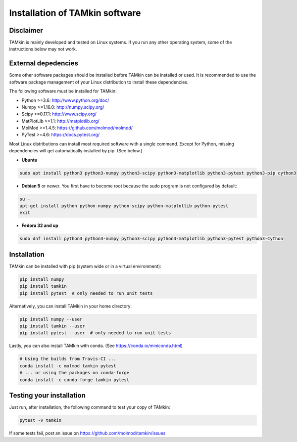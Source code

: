 ..
    : TAMkin is a post-processing toolkit for normal mode analysis, thermochemistry
    : and reaction kinetics.
    : Copyright (C) 2008-2012 Toon Verstraelen <Toon.Verstraelen@UGent.be>, An Ghysels
    : <An.Ghysels@UGent.be> and Matthias Vandichel <Matthias.Vandichel@UGent.be>
    : Center for Molecular Modeling (CMM), Ghent University, Ghent, Belgium; all
    : rights reserved unless otherwise stated.
    :
    : This file is part of TAMkin.
    :
    : TAMkin is free software; you can redistribute it and/or
    : modify it under the terms of the GNU General Public License
    : as published by the Free Software Foundation; either version 3
    : of the License, or (at your option) any later version.
    :
    : In addition to the regulations of the GNU General Public License,
    : publications and communications based in parts on this program or on
    : parts of this program are required to cite the following article:
    :
    : "TAMkin: A Versatile Package for Vibrational Analysis and Chemical Kinetics",
    : An Ghysels, Toon Verstraelen, Karen Hemelsoet, Michel Waroquier and Veronique
    : Van Speybroeck, Journal of Chemical Information and Modeling, 2010, 50,
    : 1736-1750W
    : http://dx.doi.org/10.1021/ci100099g
    :
    : TAMkin is distributed in the hope that it will be useful,
    : but WITHOUT ANY WARRANTY; without even the implied warranty of
    : MERCHANTABILITY or FITNESS FOR A PARTICULAR PURPOSE.  See the
    : GNU General Public License for more details.
    :
    : You should have received a copy of the GNU General Public License
    : along with this program; if not, see <http://www.gnu.org/licenses/>
    :
    : --

Installation of TAMkin software
###############################


Disclaimer
==========

TAMkin is mainly developed and tested on Linux systems. If you run any other
operating system, some of the instructions below may not work.


External depedencies
====================

Some other software packages should be installed before TAMkin can be installed
or used. It is recommended to use the software package management of your Linux
distribution to install these dependencies.

The following software must be installed for TAMkin:

* Python >=3.6: http://www.python.org/doc/
* Numpy >=1.16.0: http://numpy.scipy.org/
* Scipy >=0.17.1: http://www.scipy.org/
* MatPlotLib >=1.1: http://matplotlib.org/
* MolMod >=1.4.5: https://github.com/molmod/molmod/
* PyTest >=4.6: https://docs.pytest.org/

Most Linux distributions can install most required software with a single
command. Except for Python, missing dependencies will get automatically
installed by pip. (See below.)

* **Ubuntu**

.. code:: bash

    sudo apt install python3 python3-numpy python3-scipy python3-matplotlib python3-pytest python3-pip cython3

* **Debian 5** or newer. You first have to become root because the sudo program is not
  configured by default::

.. code:: bash
    
    su -
    apt-get install python python-numpy python-scipy python-matplotlib python-pytest
    exit

* **Fedora 32 and up**

.. code:: bash
    
    sudo dnf install python3 python3-numpy python3-scipy python3-matplotlib python3-pytest python3-Cython


Installation
============

TAMkin can be installed with pip (system wide or in a virtual environment):

.. code:: bash

    pip install numpy
    pip install tamkin
    pip install pytest  # only needed to run unit tests

Alternatively, you can install TAMkin in your home directory:

.. code:: bash

    pip install numpy --user
    pip install tamkin --user
    pip install pytest --user  # only needed to run unit tests

Lastly, you can also install TAMkin with conda. (See
https://conda.io/miniconda.html)

.. code:: bash

    # Using the builds from Travis-CI ...
    conda install -c molmod tamkin pytest
    # ... or using the packages on conda-forge
    conda install -c conda-forge tamkin pytest



Testing your installation
=========================

Just run, after installation, the following command to test your copy of TAMkin:

.. code:: bash

    pytest -v tamkin

If some tests fail, post an issue on https://github.com/molmod/tamkin/issues
